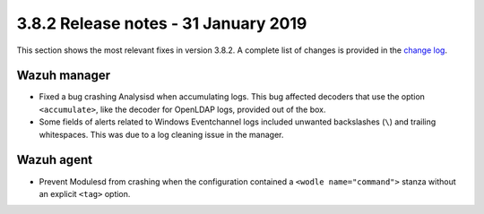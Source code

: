 .. Copyright (C) 2022 Wazuh, Inc.

.. meta::
  :description: Wazuh 3.8.2 has been released. Check out our release notes to discover the changes and additions of this release.

.. _release_3_8_2:

3.8.2 Release notes - 31 January 2019
=====================================

This section shows the most relevant fixes in version 3.8.2. A complete list of changes is provided in the `change log <https://github.com/wazuh/wazuh/blob/v3.8.2/CHANGELOG.md>`_.

Wazuh manager
-------------

- Fixed a bug crashing Analysisd when accumulating logs. This bug affected decoders that use the option ``<accumulate>``, like the decoder for OpenLDAP logs, provided out of the box.
- Some fields of alerts related to Windows Eventchannel logs included unwanted backslashes (``\``) and trailing whitespaces. This was due to a log cleaning issue in the manager.

Wazuh agent
-----------

- Prevent Modulesd from crashing when the configuration contained a ``<wodle name="command">`` stanza without an explicit ``<tag>`` option.
